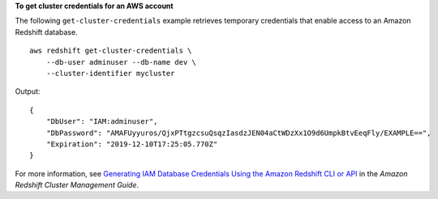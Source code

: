 **To get cluster credentials for an AWS account**

The following ``get-cluster-credentials`` example retrieves temporary credentials that enable access to an Amazon Redshift database. ::

    aws redshift get-cluster-credentials \
        --db-user adminuser --db-name dev \
        --cluster-identifier mycluster

Output::

    {
        "DbUser": "IAM:adminuser",
        "DbPassword": "AMAFUyyuros/QjxPTtgzcsuQsqzIasdzJEN04aCtWDzXx1O9d6UmpkBtvEeqFly/EXAMPLE==",
        "Expiration": "2019-12-10T17:25:05.770Z"
    }

For more information, see `Generating IAM Database Credentials Using the Amazon Redshift CLI or API <https://docs.aws.amazon.com/redshift/latest/mgmt/generating-iam-credentials-cli-api.html>`__ in the *Amazon Redshift Cluster Management Guide*.
